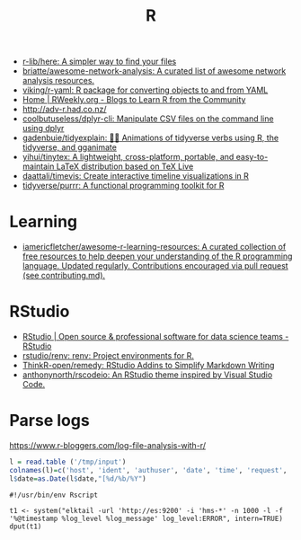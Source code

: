 :PROPERTIES:
:ID:       908bb7b1-d1b8-4c4b-bf15-a1adea0d7bed
:END:
#+title: R

- [[https://github.com/r-lib/here][r-lib/here: A simpler way to find your files]]
- [[https://github.com/briatte/awesome-network-analysis][briatte/awesome-network-analysis: A curated list of awesome network analysis resources.]]
- [[https://github.com/viking/r-yaml][viking/r-yaml: R package for converting objects to and from YAML]]
- [[https://rweekly.org/][Home | RWeekly.org - Blogs to Learn R from the Community]]
- http://adv-r.had.co.nz/
- [[https://github.com/coolbutuseless/dplyr-cli][coolbutuseless/dplyr-cli: Manipulate CSV files on the command line using dplyr]]
- [[https://github.com/gadenbuie/tidyexplain][gadenbuie/tidyexplain: 🤹‍♀ Animations of tidyverse verbs using R, the tidyverse, and gganimate]]
- [[https://github.com/yihui/tinytex][yihui/tinytex: A lightweight, cross-platform, portable, and easy-to-maintain LaTeX distribution based on TeX Live]]
- [[https://github.com/daattali/timevis][daattali/timevis: Create interactive timeline visualizations in R]]
- [[https://github.com/tidyverse/purrr][tidyverse/purrr: A functional programming toolkit for R]]

* Learning
- [[https://github.com/iamericfletcher/awesome-r-learning-resources][iamericfletcher/awesome-r-learning-resources: A curated collection of free resources to help deepen your understanding of the R programming language. Updated regularly. Contributions encouraged via pull request (see contributing.md).]]

* RStudio
- [[https://rstudio.com/][RStudio | Open source & professional software for data science teams - RStudio]]
- [[https://github.com/rstudio/renv][rstudio/renv: renv: Project environments for R.]]
- [[https://github.com/ThinkR-open/remedy][ThinkR-open/remedy: RStudio Addins to Simplify Markdown Writing]]
- [[https://github.com/anthonynorth/rscodeio][anthonynorth/rscodeio: An RStudio theme inspired by Visual Studio Code.]]

* Parse logs

  https://www.r-bloggers.com/log-file-analysis-with-r/
  #+BEGIN_SRC r
  l = read.table ('/tmp/input')
  colnames(l)=c('host', 'ident', 'authuser', 'date', 'time', 'request', 'status', 'bytes', 'duration')
  l$date=as.Date(l$date,"[%d/%b/%Y")
  #+END_SRC

#+begin_example
#!/usr/bin/env Rscript

t1 <- system("elktail -url 'http://es:9200' -i 'hms-*' -n 1000 -l -f '%@timestamp %log_level %log_message' log_level:ERROR", intern=TRUE)
dput(t1)
#+end_example
